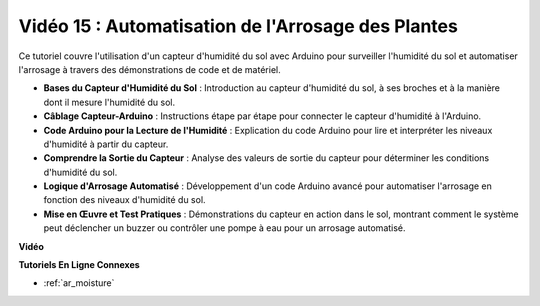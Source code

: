 Vidéo 15 : Automatisation de l'Arrosage des Plantes
=====================================================

Ce tutoriel couvre l'utilisation d'un capteur d'humidité du sol avec Arduino pour surveiller l'humidité du sol et automatiser l'arrosage à travers des démonstrations de code et de matériel.

* **Bases du Capteur d'Humidité du Sol** : Introduction au capteur d'humidité du sol, à ses broches et à la manière dont il mesure l'humidité du sol.
* **Câblage Capteur-Arduino** : Instructions étape par étape pour connecter le capteur d'humidité à l'Arduino.
* **Code Arduino pour la Lecture de l'Humidité** : Explication du code Arduino pour lire et interpréter les niveaux d'humidité à partir du capteur.
* **Comprendre la Sortie du Capteur** : Analyse des valeurs de sortie du capteur pour déterminer les conditions d'humidité du sol.
* **Logique d'Arrosage Automatisé** : Développement d'un code Arduino avancé pour automatiser l'arrosage en fonction des niveaux d'humidité du sol.
* **Mise en Œuvre et Test Pratiques** : Démonstrations du capteur en action dans le sol, montrant comment le système peut déclencher un buzzer ou contrôler une pompe à eau pour un arrosage automatisé.

**Vidéo**

.. raw:: html

    <iframe width="600" height="400" src="https://www.youtube.com/embed/3N2RkTXP5mA?si=_mKunMG-SsZUBhSv" title="YouTube video player" frameborder="0" allow="accelerometer; autoplay; clipboard-write; encrypted-media; gyroscope; picture-in-picture; web-share" allowfullscreen></iframe>

    <br/><br/>

**Tutoriels En Ligne Connexes**

* :ref:`ar_moisture`
